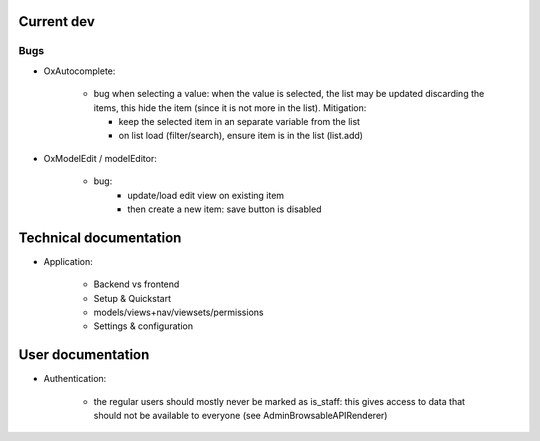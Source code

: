 

Current dev
===========

Bugs
----

- OxAutocomplete:

    - bug when selecting a value: when the value is selected, the
      list may be updated discarding the items, this hide the item
      (since it is not more in the list).
      Mitigation:

      - keep the selected item in an separate variable from the list
      - on list load (filter/search), ensure item is in the list (list.add)

- OxModelEdit / modelEditor:

    - bug:
        - update/load edit view on existing item
        - then create a new item: save button is disabled


Technical documentation
=======================

- Application:

    - Backend vs frontend
    - Setup & Quickstart
    - models/views+nav/viewsets/permissions
    - Settings & configuration


User documentation
==================

- Authentication:

    - the regular users should mostly never be marked as is_staff: this gives access to data that should not be available to everyone (see AdminBrowsableAPIRenderer)
